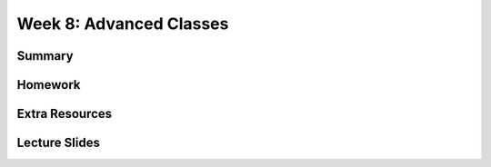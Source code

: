 Week 8: Advanced Classes
========================


Summary
^^^^^^^


Homework
^^^^^^^^

Extra Resources
^^^^^^^^^^^^^^^

Lecture Slides
^^^^^^^^^^^^^^
